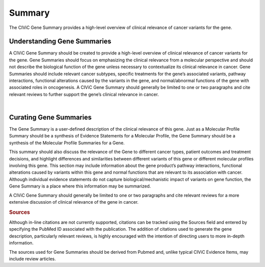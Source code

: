 Summary
=======

The CIViC Gene Summary provides a high-level overview of clinical relevance of cancer variants for the gene.

Understanding Gene Summaries
----------------------------

A CIViC Gene Summary should be created to provide a high-level overview of clinical relevance of cancer variants for the gene. Gene Summaries should focus on emphasizing the clinical relevance from a molecular perspective and should not describe the biological function of the gene unless necessary to contextualize its clinical relevance in cancer. Gene Summaries should include relevant cancer subtypes, specific treatments for the gene’s associated variants, pathway interactions, functional alterations caused by the variants in the gene, and normal/abnormal functions of the gene with associated roles in oncogenesis. A CIViC Gene Summary should generally be limited to one or two paragraphs and cite relevant reviews to further support the gene’s clinical relevance in cancer.

.. thumbnail:: /images/figures/CIViC_gene_screenshot.png
   :alt: Annotated screenshot of the Gene view in CIViC
   :title: CIViC Gene View for BRAF
   :show_caption: True

|

Curating Gene Summaries
----------------------------

The Gene Summary is a user-defined description of the clinical relevance of this gene. Just as a Molecular Profile Summary should be a synthesis of Evidence Statements for a Molecular Profile, the Gene Summary should be a synthesis of the Molecular Profile Summaries for a Gene.

This summary should also discuss the relevance of the Gene to different cancer types, patient outcomes and treatment decisions, and highlight differences and similarities between different variants of this gene or different molecular profiles involving this gene. This section may include information about the gene product’s pathway interactions, functional alterations caused by variants within this gene and normal functions that are relevant to its association with cancer. Although individual evidence statements do not capture biological/mechanistic impact of variants on gene function, the Gene Summary is a place where this information may be summarized.

A CIViC Gene Summary should generally be limited to one or two paragraphs and cite relevant reviews for a more extensive discussion of clinical relevance of the gene in cancer.

.. rubric:: Sources

Although in-line citations are not currently supported, citations can be tracked using the Sources field and entered by specifying the PubMed ID associated with the publication. The addition of citations used to generate the gene description, particularly relevant reviews, is highly encouraged with the intention of directing users to more in-depth information.

The sources used for Gene Summaries should be derived from Pubmed and, unlike typical CIViC Evidence Items, may include review articles.

